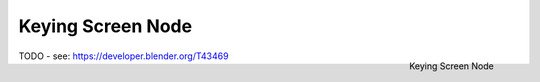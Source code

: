 
******************
Keying Screen Node
******************

.. figure:: /images/compositing_nodes_keyingscreen.png
   :align: right
   :width: 150px

   Keying Screen Node

TODO - see: https://developer.blender.org/T43469
